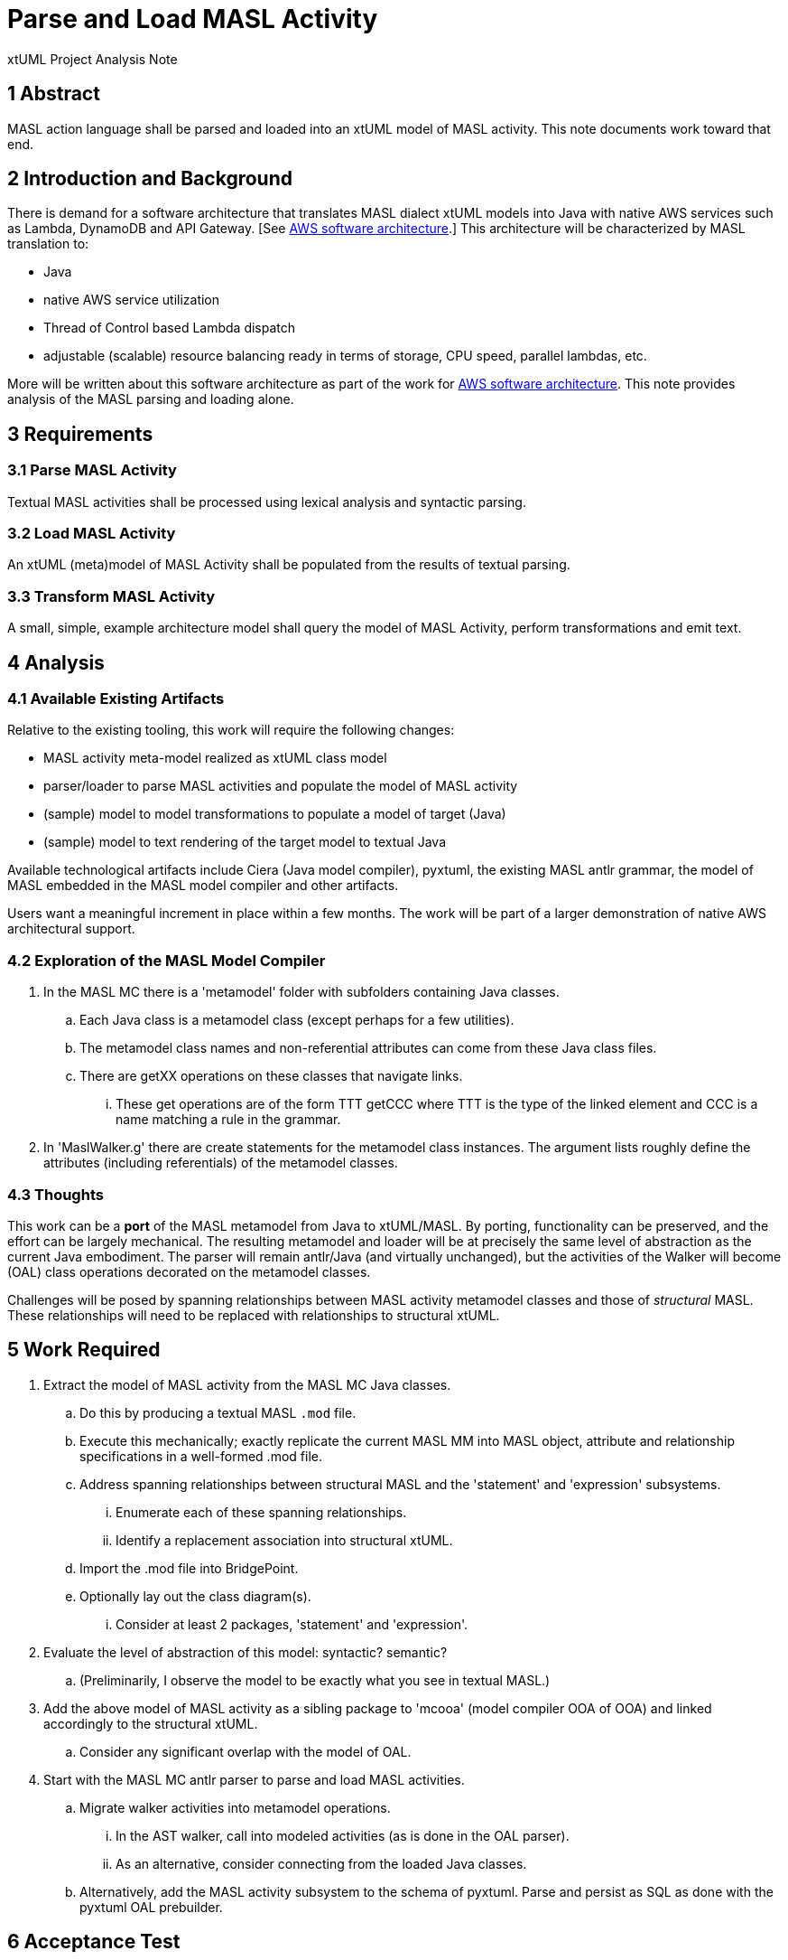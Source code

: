 = Parse and Load MASL Activity

xtUML Project Analysis Note

== 1 Abstract

MASL action language shall be parsed and loaded into an xtUML model of
MASL activity.  This note documents work toward that end.

== 2 Introduction and Background

There is demand for a software architecture that translates MASL dialect
xtUML models into Java with native AWS services such as Lambda, DynamoDB
and API Gateway.  [See <<dr-2, AWS software architecture>>.]  This
architecture will be characterized by MASL translation to:

* Java
* native AWS service utilization
* Thread of Control based Lambda dispatch
* adjustable (scalable) resource balancing ready in terms of storage,
CPU speed, parallel lambdas, etc.

More will be written about this software architecture as part of the work
for <<dr-2, AWS software architecture>>.  This note provides analysis of
the MASL parsing and loading alone.

== 3 Requirements

=== 3.1 Parse MASL Activity
Textual MASL activities shall be processed using lexical analysis and
syntactic parsing.

=== 3.2 Load MASL Activity
An xtUML (meta)model of MASL Activity shall be populated from the results
of textual parsing.

=== 3.3 Transform MASL Activity
A small, simple, example architecture model shall query the model of
MASL Activity, perform transformations and emit text.

== 4 Analysis

=== 4.1 Available Existing Artifacts

Relative to the existing tooling, this work will require the following
changes:

* MASL activity meta-model realized as xtUML class model
* parser/loader to parse MASL activities and populate the model of MASL activity
* (sample) model to model transformations to populate a model of target (Java)
* (sample) model to text rendering of the target model to textual Java

Available technological artifacts include Ciera (Java model compiler),
pyxtuml, the existing MASL antlr grammar, the model of MASL embedded in
the MASL model compiler and other artifacts.

Users want a meaningful increment in place within a few months.  The work
will be part of a larger demonstration of native AWS architectural support.

=== 4.2 Exploration of the MASL Model Compiler

. In the MASL MC there is a 'metamodel' folder with subfolders containing
  Java classes.
  .. Each Java class is a metamodel class (except perhaps for a few
     utilities).
  .. The metamodel class names and non-referential attributes can come
     from these Java class files.
  .. There are getXX operations on these classes that navigate links.
     ... These get operations are of the form TTT getCCC where TTT is the
         type of the linked element and CCC is a name matching a rule in
         the grammar.
. In 'MaslWalker.g' there are create statements for the metamodel class
  instances.  The argument lists roughly define the attributes (including
  referentials) of the metamodel classes.

=== 4.3 Thoughts

This work can be a **port** of the MASL metamodel from Java to xtUML/MASL.
By porting, functionality can be preserved, and the effort can be
largely mechanical.  The resulting metamodel and loader will be at
precisely the same level of abstraction as the current Java embodiment.
The parser will remain antlr/Java (and virtually unchanged), but the
activities of the Walker will become (OAL) class operations decorated
on the metamodel classes.

Challenges will be posed by spanning relationships between MASL activity
metamodel classes and those of _structural_ MASL.  These relationships
will need to be replaced with relationships to structural xtUML.

== 5 Work Required

. Extract the model of MASL activity from the MASL MC Java classes.
  .. Do this by producing a textual MASL `.mod` file.
  .. Execute this mechanically; exactly replicate the current MASL MM into
     MASL object, attribute and relationship specifications in a well-formed
     .mod file.
  .. Address spanning relationships between structural MASL and the
     'statement' and 'expression' subsystems.
     ... Enumerate each of these spanning relationships.
     ... Identify a replacement association into structural xtUML.
  .. Import the .mod file into BridgePoint.
  .. Optionally lay out the class diagram(s).
     ... Consider at least 2 packages, 'statement' and 'expression'.
. Evaluate the level of abstraction of this model:  syntactic?  semantic?
  .. (Preliminarily, I observe the model to be exactly what you see in
     textual MASL.)
. Add the above model of MASL activity as a sibling package to 'mcooa'
  (model compiler OOA of OOA) and linked accordingly to the structural xtUML.
  .. Consider any significant overlap with the model of OAL.
. Start with the MASL MC antlr parser to parse and load MASL activities.
  .. Migrate walker activities into metamodel operations.
     ... In the AST walker, call into modeled activities (as is done in
         the OAL parser).
     ... As an alternative, consider connecting from the loaded Java classes.
  .. Alternatively, add the MASL activity subsystem to the schema of pyxtuml.
     Parse and persist as SQL as done with the pyxtuml OAL prebuilder.

== 6 Acceptance Test

== 7 Document References

. [[dr-1]] https://support.onefact.net/issues/11745[11745 - Parse MASL into xtUML meta-model of MASL activity]
. [[dr-2]] https://support.onefact.net/issues/11744[11744 - AWS software architecture]

---

This work is licensed under the Creative Commons CC0 License

---
